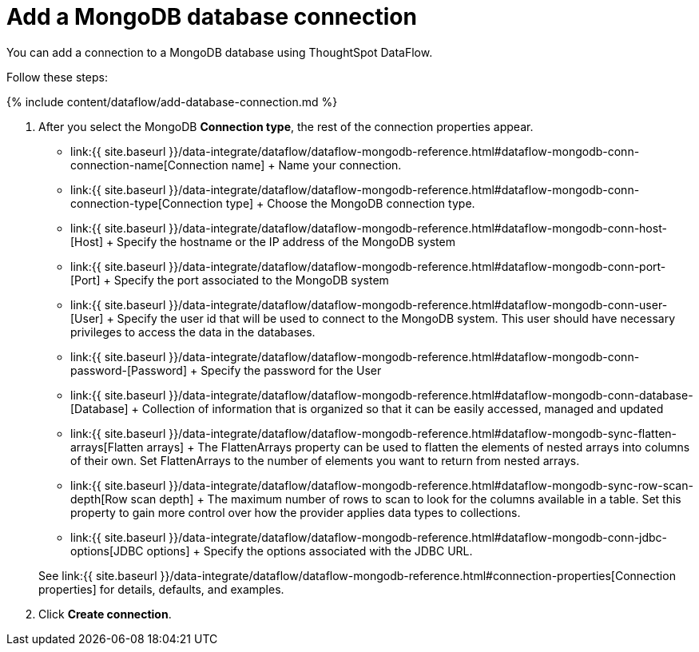= Add a MongoDB database connection
:last_updated: 7/6/2020


:toc: true

You can add a connection to a MongoDB database using ThoughtSpot DataFlow.

Follow these steps:

{% include content/dataflow/add-database-connection.md %}

. After you select the MongoDB *Connection type*, the rest of the connection properties appear.
 ** link:{{ site.baseurl }}/data-integrate/dataflow/dataflow-mongodb-reference.html#dataflow-mongodb-conn-connection-name[Connection name] + Name your connection.
 ** link:{{ site.baseurl }}/data-integrate/dataflow/dataflow-mongodb-reference.html#dataflow-mongodb-conn-connection-type[Connection type] + Choose the MongoDB connection type.
 ** link:{{ site.baseurl }}/data-integrate/dataflow/dataflow-mongodb-reference.html#dataflow-mongodb-conn-host-[Host] + Specify the hostname or the IP address of the MongoDB system
 ** link:{{ site.baseurl }}/data-integrate/dataflow/dataflow-mongodb-reference.html#dataflow-mongodb-conn-port-[Port] + Specify the port associated to the MongoDB system
 ** link:{{ site.baseurl }}/data-integrate/dataflow/dataflow-mongodb-reference.html#dataflow-mongodb-conn-user-[User] + Specify the user id that will be used to connect to the MongoDB system.
This user should have necessary privileges to access the data in the databases.
 ** link:{{ site.baseurl }}/data-integrate/dataflow/dataflow-mongodb-reference.html#dataflow-mongodb-conn-password-[Password] + Specify the password for the User
 ** link:{{ site.baseurl }}/data-integrate/dataflow/dataflow-mongodb-reference.html#dataflow-mongodb-conn-database-[Database] + Collection of information that is organized so that it can be easily accessed, managed and updated
 ** link:{{ site.baseurl }}/data-integrate/dataflow/dataflow-mongodb-reference.html#dataflow-mongodb-sync-flatten-arrays[Flatten arrays] + The FlattenArrays property can be used to flatten the elements of nested arrays into columns of their own.
Set FlattenArrays to the number of elements you want to return from nested arrays.
 ** link:{{ site.baseurl }}/data-integrate/dataflow/dataflow-mongodb-reference.html#dataflow-mongodb-sync-row-scan-depth[Row scan depth] + The maximum number of rows to scan to look for the columns available in a table.
Set this property to gain more control over how the provider applies data types to collections.
 ** link:{{ site.baseurl }}/data-integrate/dataflow/dataflow-mongodb-reference.html#dataflow-mongodb-conn-jdbc-options[JDBC options] + Specify the options associated with the JDBC URL.

+
See link:{{ site.baseurl }}/data-integrate/dataflow/dataflow-mongodb-reference.html#connection-properties[Connection properties] for details, defaults, and examples.
. Click *Create connection*.
